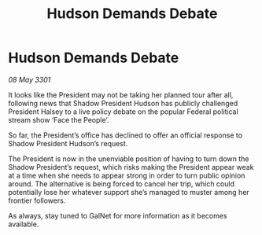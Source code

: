 :PROPERTIES:
:ID:       cc7763c2-6195-45d5-af51-001e2dcc2ee0
:END:
#+title: Hudson Demands Debate
#+filetags: :galnet:

* Hudson Demands Debate

/08 May 3301/

It looks like the President may not be taking her planned tour after all, following news that Shadow President Hudson has publicly challenged President Halsey to a live policy debate on the popular Federal political stream show ‘Face the People’. 

So far, the President’s office has declined to offer an official response to Shadow President Hudson’s request.  

The President is now in the unenviable position of having to turn down the Shadow President’s request, which risks making the President appear weak at a time when she needs to appear strong in order to turn public opinion around. The alternative is being forced to cancel her trip, which could potentially lose her whatever support she’s managed to muster among her frontier followers. 

As always, stay tuned to GalNet for more information as it becomes available.
